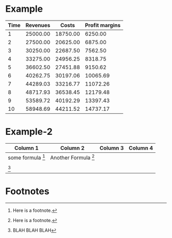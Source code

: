 

* Example


#+LATEX_HEADER: \usepackage{threeparttable}
#+AUTHOR: 
#+LATEX: \begin{table}
#+LATEX: \centering
#+LATEX: \begin{threeparttable}

| Time | Revenues          | Costs\tnote{1} | Profit margins\tnote{2} |
|------+-------------------+----------------+-------------------------|
|    1 | 25000.00          |       18750.00 |                 6250.00 |
|    2 | 27500.00\tnote{3} |       20625.00 |                 6875.00 |
|    3 | 30250.00\tnote{3} |       22687.50 |                 7562.50 |
|    4 | 33275.00\tnote{3} |       24956.25 |                 8318.75 |
|    5 | 36602.50\tnote{3} |       27451.88 |                 9150.62 |
|    6 | 40262.75\tnote{3} |       30197.06 |                10065.69 |
|    7 | 44289.03\tnote{3} |       33216.77 |                11072.26 |
|    8 | 48717.93\tnote{3} |       36538.45 |                12179.48 |
|    9 | 53589.72\tnote{3} |       40192.29 |                13397.43 |
|   10 | 58948.69\tnote{3} |       44211.52 |                14737.17 |
|------+-------------------+----------------+-------------------------|
#+TBLFM: $3=$2*.75::$4=$2-$3::@3$2=@-1$0*1.10::@4$2=@-1$0*1.10::@5$2=@-1$0*1.10::@6$2=@-1$0*1.10::@7$2=@-1$0*1.10::@8$2=@-1$0*1.10::@9$2=@-1$0*1.10::@10$2=@-1$0*1.10::@11$2=@-1$0*1.10

\begin{tablenotes}
\item [1] \(\$2*.75\)
\item [2] \(\$2-\$3\)
\item [3] \((-1,0)*1.10\)
\end{tablenotes}

#+LATEX: \end{threeparttable}
#+LATEX: \end{table}


* Example-2

  | Column 1            | Column 2               | Column 3 | Column 4 |
  |---------------------+------------------------+----------+----------|
  | some formula [fn:1] | Another Formula [fn:1] |          |          |
  |                     |                        |          |          |
  | [fn:2]              |                        |          |          |
  |                     |                        |          |          |

* Footnotes

[fn:1] Here is a footnote.

[fn:2] BLAH BLAH BLAH













